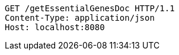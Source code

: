 [source,http,options="nowrap"]
----
GET /getEssentialGenesDoc HTTP/1.1
Content-Type: application/json
Host: localhost:8080

----